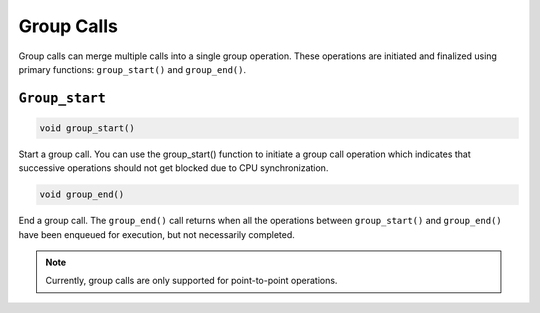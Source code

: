 .. _group_call:

Group Calls
************

Group calls can merge multiple calls into a single group operation. These operations are initiated and finalized using primary functions: ``group_start()`` and ``group_end()``.  

``Group_start``
===============

.. code:: cpp

    void group_start() 

Start a group call. You can use the group_start() function to initiate a group call operation which indicates that successive operations should not get blocked due to CPU synchronization.  

.. code:: cpp

    void group_end() 

End a group call. The ``group_end()`` call returns when all the operations between ``group_start()`` and ``group_end()`` have been enqueued for execution, but not necessarily completed.  

 
.. note:: Currently, group calls are only supported for point-to-point operations.  

